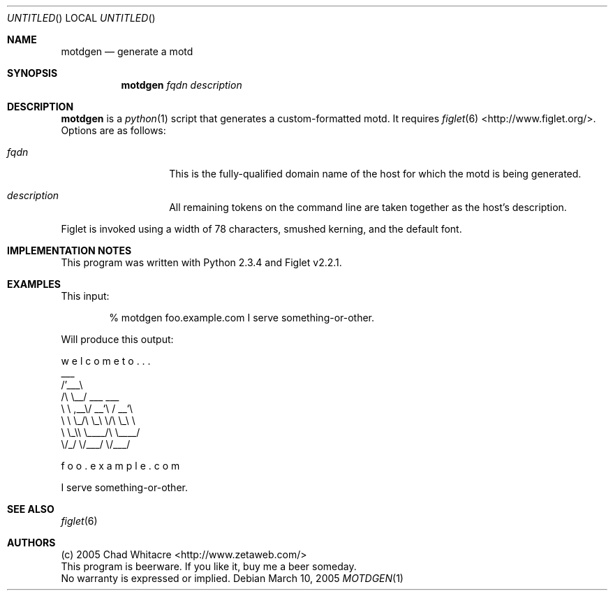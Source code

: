 .Dd March 10, 2005
.Os
.Dt MOTDGEN 1 LOCAL
.\"
.\"
.\"
.\"
.\"
.Sh NAME
.Nm motdgen
.Nd generate a motd
.\"
.\"
.\"
.\"
.\"
.Sh SYNOPSIS
.Nm motdgen
.Ar fqdn
.Ar description
.\"
.\"
.\"
.\"
.\"
.Sh DESCRIPTION
.Nm
is a
.Xr python 1
script that generates a custom-formatted motd. It requires
.Xr figlet 6
<http://www.figlet.org/>. Options are as follows:
.Bl -tag -offset indent
.It Ar fqdn
This is the fully-qualified domain name of the host for which the motd is being
generated.
.It Ar description
All remaining tokens on the command line are taken together as the host's
description.
.El
.Pp
Figlet is invoked using a width of 78 characters, smushed kerning, and the
default font.
.\"
.\"
.\"
.\"
.\"
.Sh IMPLEMENTATION NOTES
This program was written with Python 2.3.4 and Figlet v2.2.1.
.\"
.\"
.\"
.\"
.\"
.Sh EXAMPLES
This input:
.Bd -ragged -offset indent
% motdgen foo.example.com I serve something-or-other.
.Ed
.Pp
Will produce this output:
.Bl -item -compact
.It

.It
w  e  l  c  o  m  e     t  o  .  .  .
.It
   ___
.It
 /\&'___\e
.It
/\\ \\__/  ___     ___
.It
\\ \\ ,__\\/ __`\\  / __`\e
.It
 \\ \\ \\_/\\ \\_\\ \\/\\ \\_\\ \e
.It
  \\ \\_\\\\ \\____/\\ \\____/
.It
   \\/_/ \\/___/  \\/___/
.It

.It

.It

.It
                             f  o  o  .  e  x  a  m  p  l  e  .  c  o  m
.It

.It
I serve something-or-other.
.El
.\"
.\"
.\"
.\"
.\"
.Sh SEE ALSO
.Xr figlet 6
.\"
.\"
.\"
.\"
.\"
.Sh AUTHORS
.Bl -item -compact
.It
(c) 2005 Chad Whitacre <http://www.zetaweb.com/>
.It
This program is beerware. If you like it, buy me a beer someday.
.It
No warranty is expressed or implied.
.El